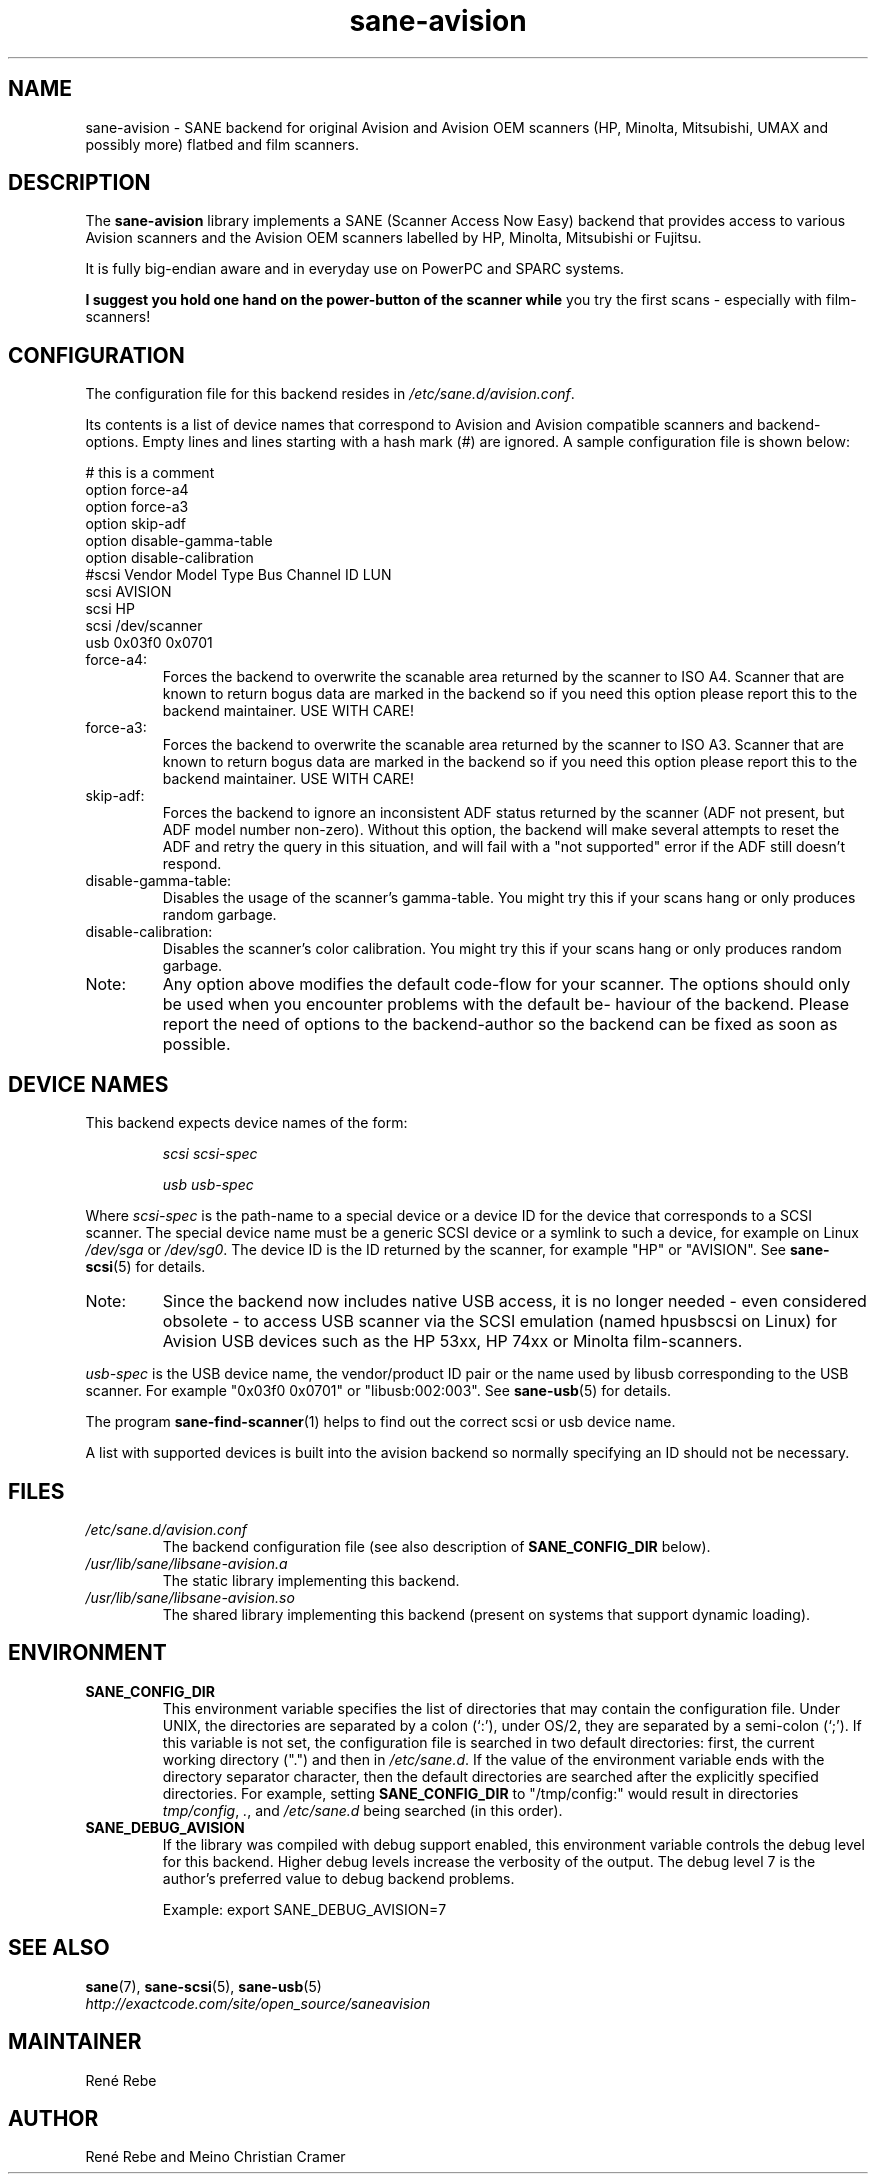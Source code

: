 .TH sane\-avision 5 "11 Jul 2008" "" "SANE Scanner Access Now Easy"
.IX sane\-avision

.SH NAME
sane\-avision \- SANE backend for original Avision and Avision OEM scanners
(HP, Minolta, Mitsubishi, UMAX and possibly more) flatbed and film scanners.

.SH DESCRIPTION
The
.B sane\-avision
library implements a SANE (Scanner Access Now Easy) backend that
provides access to various Avision scanners and the Avision OEM
scanners labelled by HP, Minolta, Mitsubishi or Fujitsu.

It is fully big-endian aware and in everyday use on PowerPC and SPARC
systems.

.B I suggest you hold one hand on the power-button of the scanner while
you try the first scans \- especially with film-scanners!

.SH CONFIGURATION

The configuration file for this backend resides in
.IR /etc/sane.d/avision.conf .

Its contents is a list of device names that correspond to Avision and Avision
compatible scanners and backend-options. Empty lines and lines starting with
a hash mark (#) are ignored. A sample configuration file is shown below:

.nf
 # this is a comment
\
 option force\-a4
 option force\-a3
 option skip\-adf
 option disable\-gamma\-table
 option disable\-calibration
\
 #scsi Vendor Model Type Bus Channel ID LUN
 scsi AVISION
 scsi HP
 scsi /dev/scanner
 usb 0x03f0 0x0701
.fi

.TP
force\-a4:
Forces the backend to overwrite the scanable area
returned by the scanner to ISO A4. Scanner that are
known to return bogus data are marked in the backend
so if you need this option please report this to the
backend maintainer. USE WITH CARE!
.TP
force\-a3:
Forces the backend to overwrite the scanable area
returned by the scanner to ISO A3. Scanner that are
known to return bogus data are marked in the backend
so if you need this option please report this to the
backend maintainer. USE WITH CARE!
.TP
skip\-adf:
Forces the backend to ignore an inconsistent ADF
status returned by the scanner (ADF not present, but
ADF model number non-zero).  Without this option, the
backend will make several attempts to reset the ADF
and retry the query in this situation, and will fail
with a "not supported" error if the ADF still doesn't
respond.
.TP
disable\-gamma\-table:
Disables the usage of the scanner's gamma-table. You
might try this if your scans hang or only produces
random garbage.
.TP
disable\-calibration:
Disables the scanner's color calibration. You
might try this if your scans hang or only produces
random garbage.
.TP
Note:
Any option above modifies the default code-flow
for your scanner. The options should only be used
when you encounter problems with the default be-
haviour of the backend. Please report the need of
options to the backend-author so the backend can
be fixed as soon as possible.

.SH "DEVICE NAMES"
This backend expects device names of the form:
.PP
.RS
.I scsi scsi-spec

.I usb usb-spec
.RE
.PP
Where
.I scsi-spec
is the path-name to a special device or a device ID for the device that
corresponds to a SCSI scanner. The special device name must be a generic
SCSI device or a symlink to such a device, for example on Linux
.I /dev/sga
or
.IR /dev/sg0 .
The device ID is the ID returned by the scanner, for example
"HP" or "AVISION". See
.BR sane\-scsi (5)
for details.
.TP
Note:
Since the backend now includes native USB access,
it is no longer needed \- even considered obsolete \-
to access USB scanner via the SCSI emulation (named
hpusbscsi on Linux) for Avision USB devices such as
the HP 53xx, HP 74xx or Minolta film-scanners.
.PP
.I usb-spec
is the USB device name, the vendor/product ID pair or the name used by
libusb corresponding to the USB scanner. For example "0x03f0 0x0701" or
"libusb:002:003". See
.BR sane\-usb (5)
for details.

The program
.BR sane\-find\-scanner (1)
helps to find out the correct scsi or usb device name.

A list with supported devices is built into the avision backend so
normally specifying an ID should not be necessary.

.SH FILES
.TP
.I /etc/sane.d/avision.conf
The backend configuration file (see also description of
.B SANE_CONFIG_DIR
below).
.TP
.I /usr/lib/sane/libsane\-avision.a
The static library implementing this backend.
.TP
.I /usr/lib/sane/libsane\-avision.so
The shared library implementing this backend (present on systems that
support dynamic loading).

.SH ENVIRONMENT
.TP
.B SANE_CONFIG_DIR
This environment variable specifies the list of directories that may
contain the configuration file.  Under UNIX, the directories are
separated by a colon (`:'), under OS/2, they are separated by a
semi-colon (`;').  If this variable is not set, the configuration file
is searched in two default directories: first, the current working
directory (".") and then in
.IR /etc/sane.d .
If the value of the
environment variable ends with the directory separator character, then
the default directories are searched after the explicitly specified
directories.  For example, setting
.B SANE_CONFIG_DIR
to "/tmp/config:" would result in directories
.IR tmp/config ,
.IR . ,
and
.I /etc/sane.d
being searched (in this order).
.TP
.B SANE_DEBUG_AVISION
If the library was compiled with debug support enabled, this
environment variable controls the debug level for this backend.
Higher debug levels increase the verbosity of the output. The debug
level 7 is the author's preferred value to debug backend problems.

Example:
export SANE_DEBUG_AVISION=7

.SH "SEE ALSO"
.BR sane (7),
.BR sane\-scsi (5),
.BR sane\-usb (5)
.br
.I http://exactcode.com/site/open_source/saneavision

.SH MAINTAINER
Ren\['e] Rebe

.SH AUTHOR
Ren\['e] Rebe and Meino Christian Cramer
